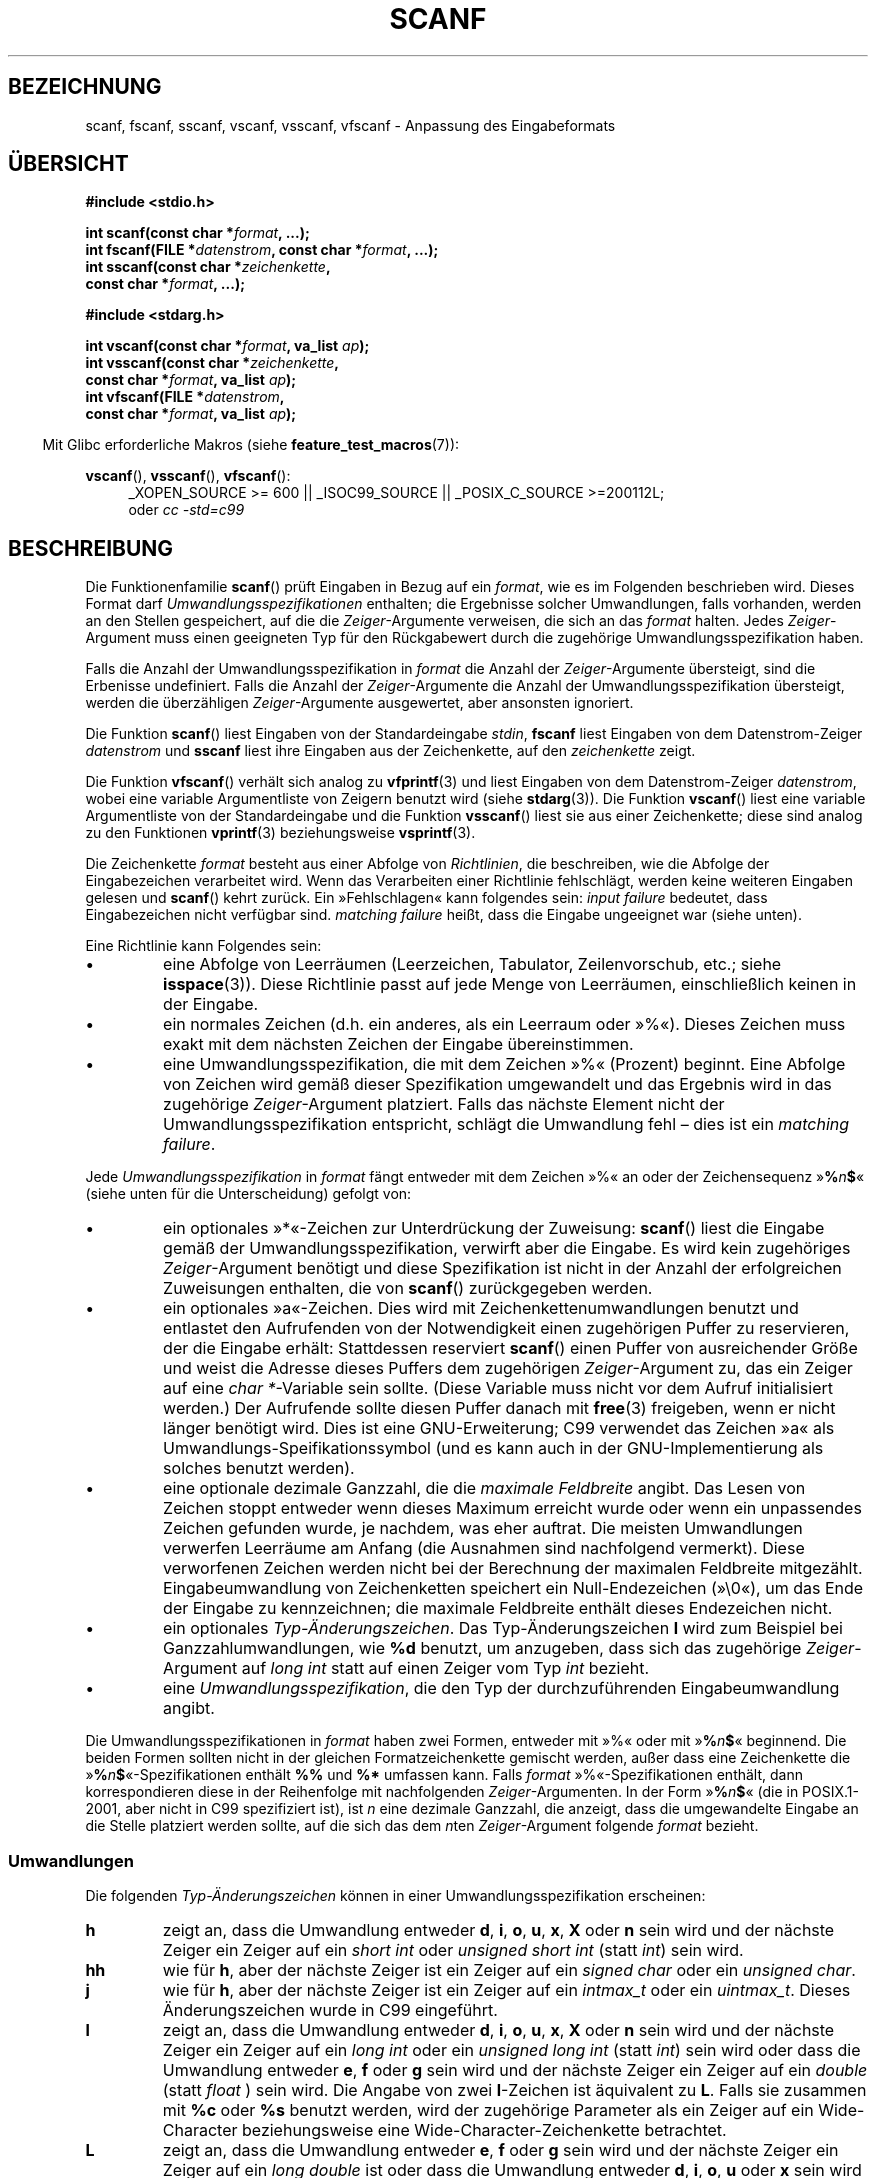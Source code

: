 .\" Copyright (c) 1990, 1991 The Regents of the University of California.
.\" All rights reserved.
.\"
.\" This code is derived from software contributed to Berkeley by
.\" Chris Torek and the American National Standards Committee X3,
.\" on Information Processing Systems.
.\"
.\" Redistribution and use in source and binary forms, with or without
.\" modification, are permitted provided that the following conditions
.\" are met:
.\" 1. Redistributions of source code must retain the above copyright
.\"    notice, this list of conditions and the following disclaimer.
.\" 2. Redistributions in binary form must reproduce the above copyright
.\"    notice, this list of conditions and the following disclaimer in the
.\"    documentation and/or other materials provided with the distribution.
.\" 3. All advertising materials mentioning features or use of this software
.\"    must display the following acknowledgement:
.\"	This product includes software developed by the University of
.\"	California, Berkeley and its contributors.
.\" 4. Neither the name of the University nor the names of its contributors
.\"    may be used to endorse or promote products derived from this software
.\"    without specific prior written permission.
.\"
.\" THIS SOFTWARE IS PROVIDED BY THE REGENTS AND CONTRIBUTORS ``AS IS'' AND
.\" ANY EXPRESS OR IMPLIED WARRANTIES, INCLUDING, BUT NOT LIMITED TO, THE
.\" IMPLIED WARRANTIES OF MERCHANTABILITY AND FITNESS FOR A PARTICULAR PURPOSE
.\" ARE DISCLAIMED.  IN NO EVENT SHALL THE REGENTS OR CONTRIBUTORS BE LIABLE
.\" FOR ANY DIRECT, INDIRECT, INCIDENTAL, SPECIAL, EXEMPLARY, OR CONSEQUENTIAL
.\" DAMAGES (INCLUDING, BUT NOT LIMITED TO, PROCUREMENT OF SUBSTITUTE GOODS
.\" OR SERVICES; LOSS OF USE, DATA, OR PROFITS; OR BUSINESS INTERRUPTION)
.\" HOWEVER CAUSED AND ON ANY THEORY OF LIABILITY, WHETHER IN CONTRACT, STRICT
.\" LIABILITY, OR TORT (INCLUDING NEGLIGENCE OR OTHERWISE) ARISING IN ANY WAY
.\" OUT OF THE USE OF THIS SOFTWARE, EVEN IF ADVISED OF THE POSSIBILITY OF
.\" SUCH DAMAGE.
.\"
.\"     @(#)scanf.3	6.14 (Berkeley) 1/8/93
.\"
.\" Converted for Linux, Mon Nov 29 15:22:01 1993, faith@cs.unc.edu
.\" modified to resemble the GNU libio setup used in the Linux libc
.\" used in versions 4.x (x>4) and 5   Helmut.Geyer@iwr.uni-heidelberg.de
.\" Modified, aeb, 970121
.\" 2005-07-14, mtk, added description of %n$ form; various text
.\"	incorporated from the GNU C library documentation ((C) The
.\"	Free Software Foundation); other parts substantially rewritten.
.\"
.\" 2008-06-23, mtk
.\"     Add ERRORS section.
.\"     Document the 'a' and 'm' modifiers for dynamic string allocation.
.\"
.\"*******************************************************************
.\"
.\" This file was generated with po4a. Translate the source file.
.\"
.\"*******************************************************************
.TH SCANF 3 "20. September 2010" GNU Linux\-Programmierhandbuch
.SH BEZEICHNUNG
scanf, fscanf, sscanf, vscanf, vsscanf, vfscanf \- Anpassung des
Eingabeformats
.SH ÜBERSICHT
.nf
\fB#include <stdio.h>\fP

\fBint scanf(const char *\fP\fIformat\fP\fB, ...);\fP
\fBint fscanf(FILE *\fP\fIdatenstrom\fP\fB, const char *\fP\fIformat\fP\fB, ...);\fP
\fBint sscanf(const char *\fP\fIzeichenkette\fP\fB,\fP
\fB           const char *\fP\fIformat\fP\fB, ...);\fP
.sp
\fB#include <stdarg.h>\fP

\fBint vscanf(const char *\fP\fIformat\fP\fB, va_list \fP\fIap\fP\fB);\fP
\fBint vsscanf(const char *\fP\fIzeichenkette\fP\fB,\fP
\fB            const char *\fP\fIformat\fP\fB, va_list \fP\fIap\fP\fB);\fP
\fBint vfscanf(FILE *\fP\fIdatenstrom\fP\fB,\fP
\fB            const char *\fP\fIformat\fP\fB, va_list \fP\fIap\fP\fB);\fP
.fi
.sp
.in -4n
Mit Glibc erforderliche Makros (siehe \fBfeature_test_macros\fP(7)):
.in
.ad l
.sp
\fBvscanf\fP(), \fBvsscanf\fP(), \fBvfscanf\fP():
.RS 4
_XOPEN_SOURCE\ >=\ 600 || _ISOC99_SOURCE || _POSIX_C_SOURCE\ >=\
200112L;
.br
oder \fIcc \-std=c99\fP
.ad
.RE
.SH BESCHREIBUNG
Die Funktionenfamilie \fBscanf\fP() prüft Eingaben in Bezug auf ein \fIformat\fP,
wie es im Folgenden beschrieben wird. Dieses Format darf
\fIUmwandlungsspezifikationen\fP enthalten; die Ergebnisse solcher
Umwandlungen, falls vorhanden, werden an den Stellen gespeichert, auf die
die \fIZeiger\fP\-Argumente verweisen, die sich an das \fIformat\fP halten. Jedes
\fIZeiger\fP\-Argument muss einen geeigneten Typ für den Rückgabewert durch die
zugehörige Umwandlungsspezifikation haben.

Falls die Anzahl der Umwandlungsspezifikation in \fIformat\fP die Anzahl der
\fIZeiger\fP\-Argumente übersteigt, sind die Erbenisse undefiniert. Falls die
Anzahl der \fIZeiger\fP\-Argumente die Anzahl der Umwandlungsspezifikation
übersteigt, werden die überzähligen \fIZeiger\fP\-Argumente ausgewertet, aber
ansonsten ignoriert.

Die Funktion \fBscanf\fP() liest Eingaben von der Standardeingabe \fIstdin\fP,
\fBfscanf\fP liest Eingaben von dem Datenstrom\-Zeiger \fIdatenstrom\fP und
\fBsscanf\fP liest ihre Eingaben aus der Zeichenkette, auf den \fIzeichenkette\fP
zeigt.
.PP
Die Funktion \fBvfscanf\fP() verhält sich analog zu \fBvfprintf\fP(3) und liest
Eingaben von dem Datenstrom\-Zeiger \fIdatenstrom\fP, wobei eine variable
Argumentliste von Zeigern benutzt wird (siehe \fBstdarg\fP(3)). Die Funktion
\fBvscanf\fP() liest eine variable Argumentliste von der Standardeingabe und
die Funktion \fBvsscanf\fP() liest sie aus einer Zeichenkette; diese sind
analog zu den Funktionen \fBvprintf\fP(3) beziehungsweise \fBvsprintf\fP(3).
.PP
Die Zeichenkette \fIformat\fP besteht aus einer Abfolge von \fIRichtlinien\fP, die
beschreiben, wie die Abfolge der Eingabezeichen verarbeitet wird. Wenn das
Verarbeiten einer Richtlinie fehlschlägt, werden keine weiteren Eingaben
gelesen und \fBscanf\fP() kehrt zurück. Ein »Fehlschlagen« kann folgendes sein:
\fIinput failure\fP bedeutet, dass Eingabezeichen nicht verfügbar
sind. \fImatching failure\fP heißt, dass die Eingabe ungeeignet war (siehe
unten).

Eine Richtlinie kann Folgendes sein:
.TP 
\(bu
eine Abfolge von Leerräumen (Leerzeichen, Tabulator, Zeilenvorschub, etc.;
siehe \fBisspace\fP(3)). Diese Richtlinie passt auf jede Menge von Leerräumen,
einschließlich keinen in der Eingabe.
.TP 
\(bu
ein normales Zeichen (d.h. ein anderes, als ein Leerraum oder »%«). Dieses
Zeichen muss exakt mit dem nächsten Zeichen der Eingabe übereinstimmen.
.TP 
\(bu
eine Umwandlungsspezifikation, die mit dem Zeichen »%« (Prozent)
beginnt. Eine Abfolge von Zeichen wird gemäß dieser Spezifikation
umgewandelt und das Ergebnis wird in das zugehörige \fIZeiger\fP\-Argument
platziert. Falls das nächste Element nicht der Umwandlungsspezifikation
entspricht, schlägt die Umwandlung fehl – dies ist ein \fImatching failure\fP.
.PP
Jede \fIUmwandlungsspezifikation\fP in \fIformat\fP fängt entweder mit dem Zeichen
»%« an oder der Zeichensequenz »\fB%\fP\fIn\fP\fB$\fP« (siehe unten für die
Unterscheidung) gefolgt von:
.TP 
\(bu
ein optionales »*«\-Zeichen zur Unterdrückung der Zuweisung: \fBscanf\fP() liest
die Eingabe gemäß der Umwandlungsspezifikation, verwirft aber die
Eingabe. Es wird kein zugehöriges \fIZeiger\fP\-Argument benötigt und diese
Spezifikation ist nicht in der Anzahl der erfolgreichen Zuweisungen
enthalten, die von \fBscanf\fP() zurückgegeben werden.
.TP 
\(bu
ein optionales »a«\-Zeichen. Dies wird mit Zeichenkettenumwandlungen benutzt
und entlastet den Aufrufenden von der Notwendigkeit einen zugehörigen Puffer
zu reservieren, der die Eingabe erhält: Stattdessen reserviert \fBscanf\fP()
einen Puffer von ausreichender Größe und weist die Adresse dieses Puffers
dem zugehörigen \fIZeiger\fP\-Argument zu, das ein Zeiger auf eine \fIchar
*\fP\-Variable sein sollte. (Diese Variable muss nicht vor dem Aufruf
initialisiert werden.) Der Aufrufende sollte diesen Puffer danach mit
\fBfree\fP(3) freigeben, wenn er nicht länger benötigt wird. Dies ist eine
GNU\-Erweiterung; C99 verwendet das Zeichen »a« als
Umwandlungs\-Speifikationssymbol (und es kann auch in der GNU\-Implementierung
als solches benutzt werden).
.TP 
\(bu
eine optionale dezimale Ganzzahl, die die \fImaximale Feldbreite\fP angibt. Das
Lesen von Zeichen stoppt entweder wenn dieses Maximum erreicht wurde oder
wenn ein unpassendes Zeichen gefunden wurde, je nachdem, was eher
auftrat. Die meisten Umwandlungen verwerfen Leerräume am Anfang (die
Ausnahmen sind nachfolgend vermerkt). Diese verworfenen Zeichen werden nicht
bei der Berechnung der maximalen Feldbreite mitgezählt. Eingabeumwandlung
von Zeichenketten speichert ein Null\-Endezeichen (»\e0«), um das Ende der
Eingabe zu kennzeichnen; die maximale Feldbreite enthält dieses Endezeichen
nicht.
.TP 
\(bu
ein optionales \fITyp\-Änderungszeichen\fP. Das Typ\-Änderungszeichen \fBl\fP wird
zum Beispiel bei Ganzzahlumwandlungen, wie \fB%d\fP benutzt, um anzugeben, dass
sich das zugehörige \fIZeiger\fP\-Argument auf \fIlong int\fP statt auf einen
Zeiger vom Typ \fIint\fP bezieht.
.TP 
\(bu
eine \fIUmwandlungsspezifikation\fP, die den Typ der durchzuführenden
Eingabeumwandlung angibt.
.PP
Die Umwandlungsspezifikationen in \fIformat\fP haben zwei Formen, entweder mit
»%« oder mit »\fB%\fP\fIn\fP\fB$\fP« beginnend. Die beiden Formen sollten nicht in
der gleichen Formatzeichenkette gemischt werden, außer dass eine
Zeichenkette die »\fB%\fP\fIn\fP\fB$\fP«\-Spezifikationen enthält \fB%%\fP und \fB%*\fP
umfassen kann. Falls \fIformat\fP »%«\-Spezifikationen enthält, dann
korrespondieren diese in der Reihenfolge mit nachfolgenden
\fIZeiger\fP\-Argumenten. In der Form »\fB%\fP\fIn\fP\fB$\fP« (die in POSIX.1\-2001, aber
nicht in C99 spezifiziert ist), ist \fIn\fP eine dezimale Ganzzahl, die
anzeigt, dass die umgewandelte Eingabe  an die Stelle platziert werden
sollte, auf die sich das dem \fIn\fPten \fIZeiger\fP\-Argument folgende \fIformat\fP
bezieht.
.SS Umwandlungen
Die folgenden \fITyp\-Änderungszeichen\fP können in einer
Umwandlungsspezifikation erscheinen:
.TP 
\fBh\fP
zeigt an, dass die Umwandlung entweder \fBd\fP, \fBi\fP, \fBo\fP, \fBu\fP, \fBx\fP, \fBX\fP
oder \fBn\fP sein wird und der nächste Zeiger ein Zeiger auf ein \fIshort int\fP
oder \fIunsigned short int\fP (statt \fIint\fP) sein wird.
.TP 
\fBhh\fP
wie für \fBh\fP, aber der nächste Zeiger ist ein Zeiger auf ein \fIsigned char\fP
oder ein \fIunsigned char\fP.
.TP 
\fBj\fP
wie für \fBh\fP, aber der nächste Zeiger ist ein Zeiger auf ein \fIintmax_t\fP
oder ein \fIuintmax_t\fP. Dieses Änderungszeichen wurde in C99 eingeführt.
.TP 
\fBl\fP
.\" This use of l was introduced in Amendment 1 to ISO C90.
zeigt an, dass die Umwandlung entweder \fBd\fP, \fBi\fP, \fBo\fP, \fBu\fP, \fBx\fP, \fBX\fP
oder \fBn\fP sein wird und der nächste Zeiger ein Zeiger auf ein \fIlong int\fP
oder ein \fIunsigned long int\fP (statt \fIint\fP) sein wird oder dass die
Umwandlung entweder \fBe\fP, \fBf\fP oder \fBg\fP sein wird und der nächste Zeiger
ein Zeiger auf ein \fIdouble\fP (statt \fIfloat\fP ) sein wird. Die Angabe von
zwei \fBl\fP\-Zeichen ist äquivalent zu \fBL\fP. Falls sie zusammen mit \fB%c\fP oder
\fB%s\fP benutzt werden, wird der zugehörige Parameter als ein Zeiger auf ein
Wide\-Character beziehungsweise eine Wide\-Character\-Zeichenkette betrachtet.
.TP 
\fBL\fP
.\" MTK, Jul 05: The following is no longer true for modern
.\" ANSI C (i.e., C99):
.\" (Note that long long is not an
.\" ANSI C
.\" type. Any program using this will not be portable to all
.\" architectures).
zeigt an, dass die Umwandlung entweder \fBe\fP, \fBf\fP oder \fBg\fP sein wird und
der nächste Zeiger ein Zeiger auf ein \fIlong double\fP ist oder dass die
Umwandlung entweder \fBd\fP, \fBi\fP, \fBo\fP, \fBu\fP oder \fBx\fP sein wird und der
nächste Zeiger ein Zeiger auf ein \fIlong long\fP sein wird.
.TP 
\fBq\fP
ist äquivalent zu \fBL\fP. Dieses Spezifiakationssymbol existiert nicht in
ANSI\-C.
.TP 
\fBt\fP
wie für \fBh\fP, der nächste Zeiger ist aber ein Zeiger auf ein
\fIptrdiff_t\fP. Dieses Änderungszeichen wurde in C99 eingeführt.
.TP 
\fBz\fP
wie für \fBh\fP, der nächste Zeiger ist aber ein Zeiger auf ein
\fIsize_t\fP. Dieses Änderungszeichen wurde in C99 eingeführt.
.PP
Die folgenden \fIUmwandlungsspezifikationen\fP sind verfügbar:
.TP 
\fB%\fP
passt zum Buchstabensymbol »%«. Das heißt, \fB%\&%\fP im Formatstring passt zum
einzelnen Eingabezeichnen »%«. Es findet keine Umwandlung statt (aber
Leerräume am Anfang werden verworfen) und eine Zuweisung tritt nicht auf.
.TP 
\fBd\fP
passt zu einer optionalen vorzeichenbehafteten dezimalen Ganzzahl; der
nächste Zeiger muss ein Zeiger auf \fIint\fP sein.
.TP 
\fBD\fP
äquivalent zu \fBld\fP; dies existiert nur aus Gründen der
Rückwärtskompatibilität. (Beachten Sie, dass dies daher nur in Libc4 der
Fall ist. In Libc5 und Glibc wird das \fB%D\fP stillschweigend ignoriert, was
alte Programme zu mysteriösem Fehlschlagen veranlasst.)
.TP 
\fBi\fP
passt zu einer optionalen vorzeichenbehafteten Ganzzahl; der nächste Zeiger
muss ein Zeiger auf \fIint\fP sein. Die Ganzzahl wird zur Basis 16 gelesen,
wenn sie mit \fI0x\fP oder \fI0X\fP beginnt, zur Basis 8, wenn sie mit \fI0\fP
beginnt, anderenfalls zur Basis 10.  Nur Zeichen, die zur Basis passen,
werden benutzt.
.TP 
\fBo\fP
passt zu einer vorzeichenlosen oktalen Ganzzahl; der nächste Zeiger muss ein
Zeiger auf ein \fIunsigned int\fP sein.
.TP 
\fBu\fP
passt zu einer vorzeichenlosen dezimalen Ganzzahl; der nächste Zeiger muss
ein Zeiger auf ein \fIunsigned int\fP sein.
.TP 
\fBx\fP
passt zu einer vorzeichenlosen hexadezimalen Ganzzahl; der nächste Zeiger
muss ein Zeiger auf ein \fIunsigned int\fP sein.
.TP 
\fBX\fP
äquivalent zu \fBx\fP
.TP 
\fBf\fP
passt zu einer optionalen vorzeichenbehafteten Fließkommazahl; der nächste
Zeiger muss ein Zeiger auf ein \fIfloat\fP sein.
.TP 
\fBe\fP
äquivalent zu \fBf\fP.
.TP 
\fBg\fP
äquivalent zu \fBf\fP.
.TP 
\fBE\fP
äquivalent zu \fBf\fP.
.TP 
\fBa\fP
(C99) äquivalent zu \fBf\fP.
.TP 
\fBs\fP
passt zu einer Zeichenfolge, die keinen Leerraum darstellt; der nächste
Zeiger muss Zeiger auf ein Zeichenfeld sein, das groß genueg ist. um die
Eingabesequenz und das abschließende Null\-Zeichen (»\e0«) aufnehmen zu
können. Die Eingabezeichenkette stoppt an Leerräumen oder an der maximalen
Feldgröße, je nachdem, was zuerst auftritt.
.TP 
\fBc\fP
passt zu einer Zeichenfolge, deren Länge durch die \fImaximale Feldgröße\fP
(Vorgabe 1) angegeben wird; der nächste Zeiger muss ein Zeiger auf ein
\fIchar\fP sein und es muss genug Platz für alle Zeichen vorhanden sein (es
wird keine abschließende Null angehängt.) Das übliche Überspringen der
führenden Leerräume wird unterdrückt. Benutzen Sie ein explizites
Leerzeichen im Format, um Leerräume zu überspringen .
.TP 
\fB\&[\fP
passt zu einer nicht leeren Abfolge von Zeichen aus der angegebenen
Zusammenstellung akzeptierter Zeichen; der nächste Zeiger muss ein Zeiger
auf \fIchar\fP sein und genug Platz für alle Zeichen der Zeichenkette
einschließlich abschließendem Null\-Byte bieten. Das übliche Überspringen der
führenden Leerräume wird unterdrückt. Die Zeichenkette soll aus Zeichen in
einer (oder keiner) besonderen Zusammenstellung bestehen; die
Zusammenstellung wird durch die Zeichen zwischen der öffnenden \fB[\fP und
schließenden \fB]\fP Klammer definiert. Die Zusammenstellung \fIschließt\fP jene
Zeichen \fIaus\fP, wenn das erste Zeichen nach der öffnenden Klammer ein
Zirkumflex (\fB^\fP) ist. Um der Zusammenstellung eine schließende Klammer
hinzuzufügen, setzen Sie sie als erstes Zeichen nach der öffnenden Klammer
oder dem Zirkumflex; jede andere Position würde die Zusammenstellung
beenden. Um einen Bindestrich einzufügen, setzen Sie ihn als letztes Zeichen
vor der schließenden Klammer am Ende. \fB[^]0\-9\-]\fP bedeutet zum Beispiel, die
Zusammenstellung »alles außer schließender Klammer, null bis neun und
Bindestrich«. Die Zeichenkette endet mit dem Erscheinen eines nicht in der
Zusammenstellung enthaltenen Zeichens (oder mit einem enthaltenen
Zirkumflex) oder wenn die Feldgröße erschöpft ist.
.TP 
\fBp\fP
passt zu einem Zeigerwert (wie durch »%p« in \fBprintf\fP(3) ausgegeben); der
nächste Zeiger muss ein Zeiger auf \fIvoid\fP sein.
.TP 
\fBn\fP
es wird nichts erwartet; stattdessen wird die Anzahl der Zeichen, die bis
jetzt eingelesen wurden, im nächsten Zeiger gespeichert, welcher ein Zeiger
auf \fIint\fP sein muss. Dies ist \fIkeine\fP Umwandlung, obwohl sie durch das
Zeichen zum Unterdrücken von Zuweisungen \fB*\fP unterdrückt werden kann. Der
C\-Standard sagt: »Die Ausführung einer \fB%n\fP\-Richtlinie erhöht nicht die
Anzahl der Zuweisungen, die bei Fertigstellung der Ausführung zurückgegeben
werden«, aber die Berichtigung scheint dem zu widersprechen. Es ist
wahrscheinlich ratsam, keine Annahmen über die Auswirkungen von
\fB%n\fP\-Umwandlungen auf den Rückgabewert zu treffen.
.SH RÜCKGABEWERT
Diese Funktionen geben die Anzahl der Eingabeelemente zurück, die
erfolgreich übereinstimmten und zugewiesen wurden. Dies können weniger sein,
als bereitgestellt wurden oder null, wenn ein früherer Abgleich scheiterte.

Der Wert \fBEOF\fP wird zurückgegeben, wenn das Ende der Eingabe erreicht wird,
bevor entweder die erste erfolgreiche Umwandlung oder das erste Fehlschlagen
eines Abgleichs auftrat. \fBEOF\fP wird auch zurückgegeben, wenn ein Lesefehler
auftritt. In diesem Fall wird die Fehleranzeige für den Datenstrom gesetzt
(siehe \fBferror\fP(3)) und \fIerrno\fP so gesetzt, dass es den Fehler angibt.
.SH FEHLER
.TP 
\fBEAGAIN\fP
Der Dateideskriptor, der \fIdatenstrom\fP zugrundeliegt, ist als nicht
blockierend gekennzeichnet und die Leseoperation würde blocken.
.TP 
\fBEBADF\fP
Der Dateideskriptor, der \fIdatenstrom\fP zugrundeliegt, ist ungültig oder
nicht zum Lesen geöffnet.
.TP 
\fBEILSEQ\fP
Eingabebyte\-Abfolge bildet kein gültiges Zeichen
.TP 
\fBEINTR\fP
Die Leseoperation wurde durch ein Signal unterbrochen; siehe \fBsignal\fP(7).
.TP 
\fBEINVAL\fP
nicht genug Argumente oder \fIformat\fP ist NULL
.TP 
\fBENOMEM\fP
Platz im Hauptspeicher reicht nicht aus
.TP 
\fBERANGE\fP
Das Ergebnis einer Ganzzahl\-Umwandlung würde die Größe überschreiten, die in
dem zugehörigen Ganzzahl\-Typ gespeichert werden könnte.
.SH "KONFORM ZU"
Die Funktionen \fBfscanf\fP(), \fBscanf\fP() und \fBsscanf\fP() sind konform zu c89,
C99 und POSIX.1\-2001. Diese Vorgaben spezifizieren nicht den Fehler
\fBERANGE\fP.
.PP
Das Spezifikationssymbol \fBq\fP ist die 4.4BSD\-Schreibweise für \fIlong long\fP,
während \fBll\fP oder die Benutzung von \fBL\fP in Ganzzahlumwandlungen die
GNU\-Schreibweise ist.
.PP
Die Linuxversion dieser Funktionen basiert auf der \fIGNU\fP\-Bibliothek
\fIlibio\fP Eine präzisere Beschreibung findet sich in der
\fIinfo\fP\-Dokumentation von \fIGNU\fP \fIlibc (glibc\-1.08).\fP
.SH ANMERKUNGEN
.\" This feature seems to be present at least as far back as glibc 2.0.
Die GNU\-C\-Bibliothek unterstützt eine nicht standardisierte Erweiterung, die
die Bibliothek veranlasst dynamisch eine Zeichenkette von ausreichender
Größe für Eingabezeichenketten und die \fB%s\fP\- und
\fB%a[\fP\fIBereich\fP\fB]\fP\-Umwandlungsspezifikationen zu reservieren. Um von
dieser Funktion Gebrauch zu machen, geben Sie als Längenänderungszeichen
\fBa\fP an (also \fB%as\fP oder \fB%a[\fP\fIrange\fP\fB]\fP). Der Aufrufende muss die
zurückgegebene Zeichenkette mit \fBfree\fP(3), wie im folgenden Beispiel
freigeben:
.in +4n
.nf

char *p;
int n;

errno = 0;
n = scanf("%a[a\-z]", &p);
if (n == 1) {
    printf("gelesen: %s\en", p);
    free(p);
} else if (errno != 0) {
    perror("scanf");
} else {
    fprintf(stderr, "Keine passenden Zeichen\en"):
}
.fi
.in
.PP
Wie im vorstehenden Beispiel gezeigt, ist es nur nötig \fBfree\fP(3)
aufzurufen, wenn der Aufruf von \fBscanf\fP() eine Zeichenkette erfolgreich
gelesen hat.
.PP
Das Änderungszeichen \fBa\fP ist nicht verfügbar, wenn das Programm mit \fIgcc
\-std=c99\fP oder \fIgcc \-D_ISOC99_SOURCE\fP kompiliert wurde (außer wenn auch
\fB_GNU_SOURCE\fP angegeben wurde). In diesem Fall wird \fBa\fP als
Spezifikationssymbol für Fließkommazahlen interpretiert (siehe oben).

Seit Version 2.7 stellt Glibc außerdem das Änderungszeichen \fBm\fP für den
gleichen Zweck wie das Änderungszeichen \fBa\fP bereit. Das Änderungszeichen
\fBm\fP hat die folgenden Vorteile:
.IP * 2
Es könnte auch auf \fB%c\fP\-Umwandlungsspezifikationen angewandt werden
(z.B. \fB%3mc\fP).
.IP *
Es vermeidet Mehrdeutigkeit bezüglich der Umwandlungsspezifikation für
Fließkommazahlen \fB%a\fP (und wird nicht von \fIgcc \-std=c99\fP
etc. beeinflusst).
.IP *
Es ist in der bevorstehenden Überarbeitung des POSIX.1\-Standards
spezifiziert.
.SH FEHLER
Alle Funktionen sind vollkommen konform zu C89, stellen jedoch die
zusätzlichen Spezifikationssymbole \fBq\fP und \fBa\fP sowie ein zusätzliches
Verhalten der Spezifikationssymbole \fBL\fP und \fBl\fP zur Verfügung. Letzteres
kann als Fehler angesehen werden, da es das Verhalten der
Spezifikationssymbole verändert, die in C89 definiert sind.
.PP
Einige Kombinationen von Typänderungssymbolen und
Umwandlungsspezifikationen, die durch ANSI\-C definiert sind, sind sinnlos
(z.B. \fB%Ld\fP). Während sie ein wohldefiniertes Verhalten unter Linux haben,
braucht dies auf anderen Architekturen nicht der Fall zu sein. Daher ist es
gewöhnlich besser Änderungssymbole zu benutzen, die gar nicht durch ANSI\-C
definiert sind, also \fBq\fP anstelle von \fBL\fP in Kombination mit der
Umwandlungen \fBd\fP, \fBi\fP, \fBo\fP, \fBu\fP, \fBx\fP und \fBX\fP oder \fBll\fP.
.PP
Die Benutzung von \fBq\fP ist nicht die gleiche wie auf 4.4BSD, da sie in
Fließkommaumwandlungen äquivalent zu \fBL\fP benutzt werden kann.
.SH "SIEHE AUCH"
\fBgetc\fP(3), \fBprintf\fP(3), \fBsetlocale\fP(3), \fBstrtod\fP(3), \fBstrtol\fP(3),
\fBstrtoul\fP(3)
.SH KOLOPHON
Diese Seite ist Teil der Veröffentlichung 3.27 des Projekts
Linux\-\fIman\-pages\fP. Eine Beschreibung des Projekts und Informationen, wie
Fehler gemeldet werden können, finden sich unter
http://www.kernel.org/doc/man\-pages/.

.SH ÜBERSETZUNG
Die deutsche Übersetzung dieser Handbuchseite wurde von
Patrick Rother <krd@gulu.net>
und
Chris Leick <c.leick@vollbio.de>
erstellt.

Diese Übersetzung ist Freie Dokumentation; lesen Sie die
GNU General Public License Version 3 oder neuer bezüglich der
Copyright-Bedingungen. Es wird KEINE HAFTUNG übernommen.

Wenn Sie Fehler in der Übersetzung dieser Handbuchseite finden,
schicken Sie bitte eine E-Mail an <debian-l10n-german@lists.debian.org>.
